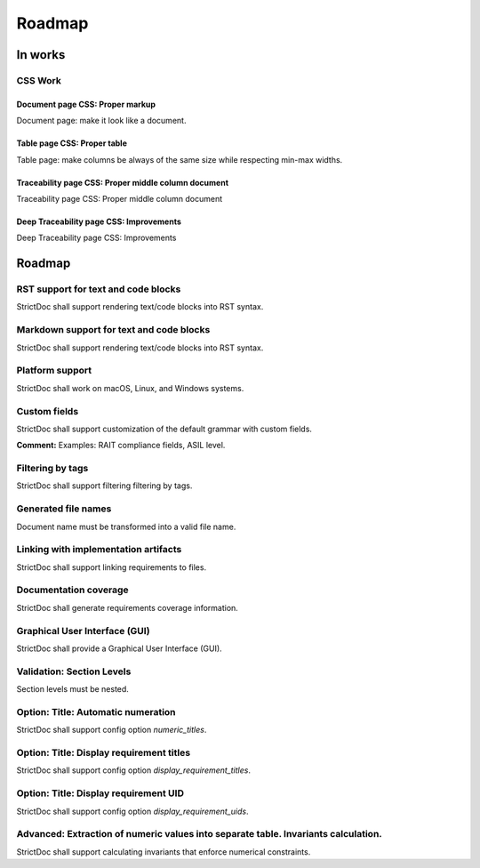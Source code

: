 Roadmap
$$$$$$$

In works
========

CSS Work
--------

Document page CSS: Proper markup
~~~~~~~~~~~~~~~~~~~~~~~~~~~~~~~~

Document page: make it look like a document.

Table page CSS: Proper table
~~~~~~~~~~~~~~~~~~~~~~~~~~~~

Table page: make columns be always of the same size while respecting min-max widths.

Traceability page CSS: Proper middle column document
~~~~~~~~~~~~~~~~~~~~~~~~~~~~~~~~~~~~~~~~~~~~~~~~~~~~

Traceability page CSS: Proper middle column document

Deep Traceability page CSS: Improvements
~~~~~~~~~~~~~~~~~~~~~~~~~~~~~~~~~~~~~~~~

Deep Traceability page CSS: Improvements

Roadmap
=======

RST support for text and code blocks
------------------------------------

StrictDoc shall support rendering text/code blocks into RST syntax.

Markdown support for text and code blocks
-----------------------------------------

StrictDoc shall support rendering text/code blocks into RST syntax.

Platform support
----------------

StrictDoc shall work on macOS, Linux, and Windows systems.

Custom fields
-------------

StrictDoc shall support customization of the default grammar with custom fields.

**Comment:** Examples: RAIT compliance fields, ASIL level.

Filtering by tags
-----------------

StrictDoc shall support filtering filtering by tags.

Generated file names
--------------------

Document name must be transformed into a valid file name.

Linking with implementation artifacts
-------------------------------------

StrictDoc shall support linking requirements to files.

Documentation coverage
----------------------

StrictDoc shall generate requirements coverage information.

Graphical User Interface (GUI)
------------------------------

StrictDoc shall provide a Graphical User Interface (GUI).

Validation: Section Levels
--------------------------

Section levels must be nested.

Option: Title: Automatic numeration
-----------------------------------

StrictDoc shall support config option `numeric_titles`.

Option: Title: Display requirement titles
-----------------------------------------

StrictDoc shall support config option `display_requirement_titles`.

Option: Title: Display requirement UID
--------------------------------------

StrictDoc shall support config option `display_requirement_uids`.

Advanced: Extraction of numeric values into separate table. Invariants calculation.
-----------------------------------------------------------------------------------

StrictDoc shall support calculating invariants that enforce numerical constraints.

